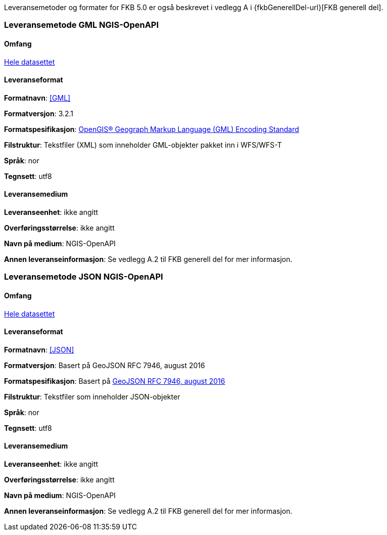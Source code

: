 Leveransemetoder og formater for FKB 5.0 er også beskrevet i vedlegg A i {fkbGenerellDel-url}[FKB generell del].

=== Leveransemetode GML NGIS-OpenAPI 

==== Omfang
<<HeleDatasettet,Hele datasettet>>

==== Leveranseformat  

*Formatnavn*: <<GML>>  

*Formatversjon*: 3.2.1  

*Formatspesifikasjon*: http://www.opengeospatial.org/standards/gml[OpenGIS® Geograph Markup Language (GML) Encoding Standard] 

*Filstruktur*: Tekstfiler (XML) som inneholder GML-objekter pakket inn i WFS/WFS-T

*Språk*: nor 

*Tegnsett*: utf8 

==== Leveransemedium  

*Leveranseenhet*: ikke angitt

*Overføringsstørrelse*:  ikke angitt  

*Navn på medium*: NGIS-OpenAPI

*Annen leveranseinformasjon*: Se vedlegg A.2 til FKB generell del for mer informasjon.


=== Leveransemetode JSON NGIS-OpenAPI 

==== Omfang
<<HeleDatasettet,Hele datasettet>>

==== Leveranseformat  

*Formatnavn*: <<JSON>>  

*Formatversjon*: Basert på GeoJSON RFC 7946, august 2016  

*Formatspesifikasjon*: Basert på https://datatracker.ietf.org/doc/html/rfc7946[GeoJSON RFC 7946, august 2016]  

*Filstruktur*: Tekstfiler som inneholder JSON-objekter

*Språk*: nor 

*Tegnsett*: utf8 

==== Leveransemedium  

*Leveranseenhet*: ikke angitt

*Overføringsstørrelse*:  ikke angitt  

*Navn på medium*: NGIS-OpenAPI

*Annen leveranseinformasjon*: Se vedlegg A.2 til FKB generell del for mer informasjon.
